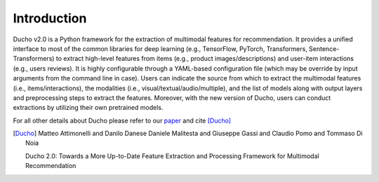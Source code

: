 Introduction
======================

Ducho v2.0 is a Python framework for the extraction of multimodal features for recommendation. It provides a unified interface to most of the common libraries for deep learning (e.g., TensorFlow, PyTorch, Transformers, Sentence-Transformers) to extract high-level features from items (e.g., product images/descriptions) and user-item interactions (e.g., users reviews). It is highly configurable through a YAML-based configuration file (which may be override by input arguments from the command line in case). Users can indicate the source from which to extract the multimodal features (i.e., items/interactions), the modalities (i.e., visual/textual/audio/multiple), and the list of models along with output layers and preprocessing steps to extract the features. Moreover, with the new version of Ducho, users can conduct extractions by utilizing their own pretrained models.


For all other details about Ducho please refer to our `paper <https://google.it>`_ and cite [Ducho]_


.. [Ducho]
    Matteo Attimonelli and Danilo Danese Daniele Malitesta and Giuseppe Gassi and Claudio Pomo and Tommaso Di Noia

    Ducho 2.0: Towards a More Up-to-Date Feature Extraction and Processing Framework for Multimodal Recommendation
